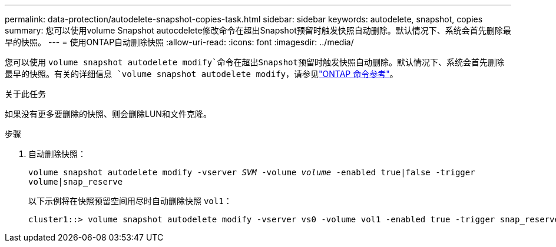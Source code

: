 ---
permalink: data-protection/autodelete-snapshot-copies-task.html 
sidebar: sidebar 
keywords: autodelete, snapshot, copies 
summary: 您可以使用volume Snapshot autocdelete修改命令在超出Snapshot预留时触发快照自动删除。默认情况下、系统会首先删除最早的快照。 
---
= 使用ONTAP自动删除快照
:allow-uri-read: 
:icons: font
:imagesdir: ../media/


[role="lead"]
您可以使用 `volume snapshot autodelete modify`命令在超出Snapshot预留时触发快照自动删除。默认情况下、系统会首先删除最早的快照。有关的详细信息 `volume snapshot autodelete modify`，请参见link:https://docs.netapp.com/us-en/ontap-cli/volume-snapshot-autodelete-modify.html["ONTAP 命令参考"^]。

.关于此任务
如果没有更多要删除的快照、则会删除LUN和文件克隆。

.步骤
. 自动删除快照：
+
`volume snapshot autodelete modify -vserver _SVM_ -volume _volume_ -enabled true|false -trigger volume|snap_reserve`

+
以下示例将在快照预留空间用尽时自动删除快照 `vol1`：

+
[listing]
----
cluster1::> volume snapshot autodelete modify -vserver vs0 -volume vol1 -enabled true -trigger snap_reserve
----

